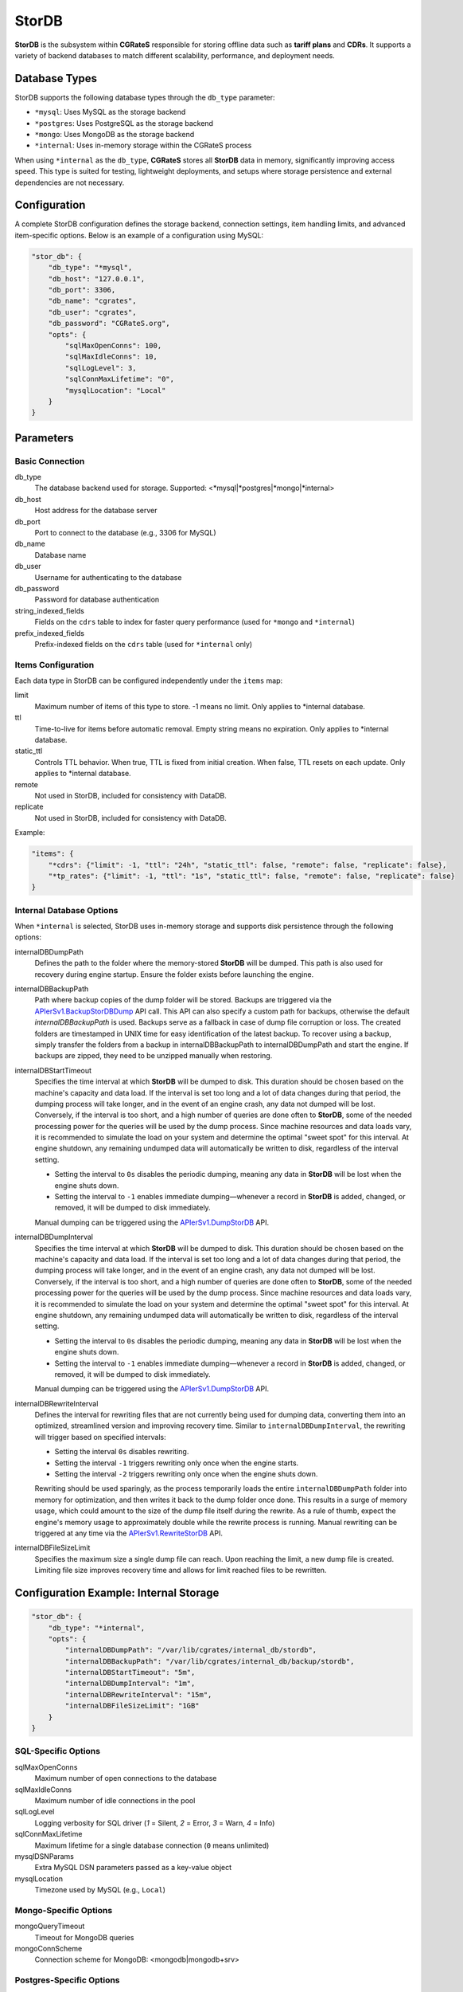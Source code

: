 .. _stordb:

StorDB
======

**StorDB** is the subsystem within **CGRateS** responsible for storing offline data such as **tariff plans** and **CDRs**. It supports a variety of backend databases to match different scalability, performance, and deployment needs.

Database Types
--------------

StorDB supports the following database types through the ``db_type`` parameter:

* ``*mysql``: Uses MySQL as the storage backend
* ``*postgres``: Uses PostgreSQL as the storage backend
* ``*mongo``: Uses MongoDB as the storage backend
* ``*internal``: Uses in-memory storage within the CGRateS process

When using ``*internal`` as the ``db_type``, **CGRateS** stores all **StorDB** data in memory, significantly improving access speed. This type is suited for testing, lightweight deployments, and setups where storage persistence and external dependencies are not necessary.

Configuration
-------------

A complete StorDB configuration defines the storage backend, connection settings, item handling limits, and advanced item-specific options. Below is an example of a configuration using MySQL:

.. code-block:: json

    "stor_db": {
        "db_type": "*mysql",
        "db_host": "127.0.0.1",
        "db_port": 3306,
        "db_name": "cgrates",
        "db_user": "cgrates",
        "db_password": "CGRateS.org",
        "opts": {
            "sqlMaxOpenConns": 100,
            "sqlMaxIdleConns": 10,
            "sqlLogLevel": 3,
            "sqlConnMaxLifetime": "0",
            "mysqlLocation": "Local"
        }
    }

Parameters
----------

Basic Connection
~~~~~~~~~~~~~~~~

db_type
    The database backend used for storage. Supported: <*mysql|*postgres|*mongo|*internal>

db_host
    Host address for the database server

db_port
    Port to connect to the database (e.g., 3306 for MySQL)

db_name
    Database name

db_user
    Username for authenticating to the database

db_password
    Password for database authentication

string_indexed_fields
    Fields on the ``cdrs`` table to index for faster query performance (used for ``*mongo`` and ``*internal``)

prefix_indexed_fields
    Prefix-indexed fields on the ``cdrs`` table (used for ``*internal`` only)

Items Configuration
~~~~~~~~~~~~~~~~~~~

Each data type in StorDB can be configured independently under the ``items`` map:

limit
    Maximum number of items of this type to store. -1 means no limit. Only applies to *internal database.

ttl
    Time-to-live for items before automatic removal. Empty string means no expiration. Only applies to *internal database.

static_ttl
    Controls TTL behavior. When true, TTL is fixed from initial creation. When false, TTL resets on each update. Only applies to *internal database.

remote
    Not used in StorDB, included for consistency with DataDB.

replicate
    Not used in StorDB, included for consistency with DataDB.

Example:

.. code-block:: json

    "items": {
        "*cdrs": {"limit": -1, "ttl": "24h", "static_ttl": false, "remote": false, "replicate": false},
        "*tp_rates": {"limit": -1, "ttl": "1s", "static_ttl": false, "remote": false, "replicate": false}
    }

Internal Database Options
~~~~~~~~~~~~~~~~~~~~~~~~~

When ``*internal`` is selected, StorDB uses in-memory storage and supports disk persistence through the following options:

internalDBDumpPath
    Defines the path to the folder where the memory-stored **StorDB** will be dumped. This path is also used for recovery during engine startup. Ensure the folder exists before launching the engine.

internalDBBackupPath
    Path where backup copies of the dump folder will be stored. Backups are triggered via the `APIerSv1.BackupStorDBDump <https://pkg.go.dev/github.com/cgrates/cgrates@master/engine#InternalDB.BackupStorDB>`_ API call. This API can also specify a custom path for backups, otherwise the default `internalDBBackupPath` is used. Backups serve as a fallback in case of dump file corruption or loss. The created folders are timestamped in UNIX time for easy identification of the latest backup. To recover using a backup, simply transfer the folders from a backup in internalDBBackupPath to internalDBDumpPath and start the engine. If backups are zipped, they need to be unzipped manually when restoring.

internalDBStartTimeout
    Specifies the time interval at which **StorDB** will be dumped to disk. This duration should be chosen based on the machine's capacity and data load. If the interval is set too long and a lot of data changes during that period, the dumping process will take longer, and in the event of an engine crash, any data not dumped will be lost. Conversely, if the interval is too short, and a high number of queries are done often to **StorDB**, some of the needed processing power for the queries will be used by the dump process. Since machine resources and data loads vary, it is recommended to simulate the load on your system and determine the optimal "sweet spot" for this interval. At engine shutdown, any remaining undumped data will automatically be written to disk, regardless of the interval setting.

    - Setting the interval to ``0s`` disables the periodic dumping, meaning any data in **StorDB** will be lost when the engine shuts down.
    - Setting the interval to ``-1`` enables immediate dumping—whenever a record in **StorDB** is added, changed, or removed, it will be dumped to disk immediately.
    
    Manual dumping can be triggered using the `APIerSv1.DumpStorDB <https://pkg.go.dev/github.com/cgrates/cgrates@master/engine#InternalDB.DumpStorDB>`_ API.

internalDBDumpInterval
    Specifies the time interval at which **StorDB** will be dumped to disk. This duration should be chosen based on the machine's capacity and data load. If the interval is set too long and a lot of data changes during that period, the dumping process will take longer, and in the event of an engine crash, any data not dumped will be lost. Conversely, if the interval is too short, and a high number of queries are done often to **StorDB**, some of the needed processing power for the queries will be used by the dump process. Since machine resources and data loads vary, it is recommended to simulate the load on your system and determine the optimal "sweet spot" for this interval. At engine shutdown, any remaining undumped data will automatically be written to disk, regardless of the interval setting.

    - Setting the interval to ``0s`` disables the periodic dumping, meaning any data in **StorDB** will be lost when the engine shuts down.
    - Setting the interval to ``-1`` enables immediate dumping—whenever a record in **StorDB** is added, changed, or removed, it will be dumped to disk immediately.
    
    Manual dumping can be triggered using the `APIerSv1.DumpStorDB <https://pkg.go.dev/github.com/cgrates/cgrates@master/engine#InternalDB.DumpStorDB>`_ API.

internalDBRewriteInterval
    Defines the interval for rewriting files that are not currently being used for dumping data, converting them into an optimized, streamlined version and improving recovery time. Similar to ``internalDBDumpInterval``, the rewriting will trigger based on specified intervals:

    - Setting the interval ``0s`` disables rewriting.
    - Setting the interval ``-1`` triggers rewriting only once when the engine starts.
    - Setting the interval ``-2`` triggers rewriting only once when the engine shuts down.

    Rewriting should be used sparingly, as the process temporarily loads the entire ``internalDBDumpPath`` folder into memory for optimization, and then writes it back to the dump folder once done. This results in a surge of memory usage, which could amount to the size of the dump file itself during the rewrite. As a rule of thumb, expect the engine's memory usage to approximately double while the rewrite process is running. Manual rewriting can be triggered at any time via the `APIerSv1.RewriteStorDB <https://pkg.go.dev/github.com/cgrates/cgrates@master/engine#InternalDB.RewriteStorDB>`_ API.

internalDBFileSizeLimit
    Specifies the maximum size a single dump file can reach. Upon reaching the limit, a new dump file is created. Limiting file size improves recovery time and allows for limit reached files to be rewritten.

Configuration Example: Internal Storage
---------------------------------------

.. code-block:: json

    "stor_db": {
        "db_type": "*internal",
        "opts": {
            "internalDBDumpPath": "/var/lib/cgrates/internal_db/stordb",
            "internalDBBackupPath": "/var/lib/cgrates/internal_db/backup/stordb",
            "internalDBStartTimeout": "5m",
            "internalDBDumpInterval": "1m",
            "internalDBRewriteInterval": "15m",
            "internalDBFileSizeLimit": "1GB"
        }
    }


SQL-Specific Options
~~~~~~~~~~~~~~~~~~~~

sqlMaxOpenConns
    Maximum number of open connections to the database

sqlMaxIdleConns
    Maximum number of idle connections in the pool

sqlLogLevel
    Logging verbosity for SQL driver (`1` = Silent, `2` = Error, `3` = Warn, `4` = Info)

sqlConnMaxLifetime
    Maximum lifetime for a single database connection (``0`` means unlimited)

mysqlDSNParams
    Extra MySQL DSN parameters passed as a key-value object

mysqlLocation
    Timezone used by MySQL (e.g., ``Local``)


Mongo-Specific Options
~~~~~~~~~~~~~~~~~~~~

mongoQueryTimeout
    Timeout for MongoDB queries

mongoConnScheme
    Connection scheme for MongoDB: <mongodb|mongodb+srv>


Postgres-Specific Options
~~~~~~~~~~~~~~~~~~~~

sqlMaxOpenConns
    Maximum number of open connections to the database

sqlMaxIdleConns
    Maximum number of idle connections in the pool

sqlLogLevel
    Logging verbosity for SQL driver (`1` = Silent, `2` = Error, `3` = Warn, `4` = Info)

sqlConnMaxLifetime
    Maximum lifetime for a single database connection (``0`` means unlimited)

pgSSLMode
    SSL mode for PostgreSQL: <disable|allow|prefer|require|verify-ca|verify-full>. Determines whether or with what priority a secure SSL TCP/IP connection will be negotiated with the server

pgSSLCert
    File name of the client SSL certificate, replacing the default ~/.postgresql/postgresql.crt

pgSSLKey
    Location for the secret key used for the client certificate

pgSSLPassword
    Specifies the password for the secret key specified in pgSSLKey
    
pgSSLCertMode
    Determines whether a client certificate may be sent to the server, and whether the server is required to request one. <disable|allow|prefer|require|verify-ca|verify-full>

pgSSLRootCert
    Name of a file containing SSL certificate authority (CA) certificate(s)

pgSchema
    Schema name to use in PostgreSQL